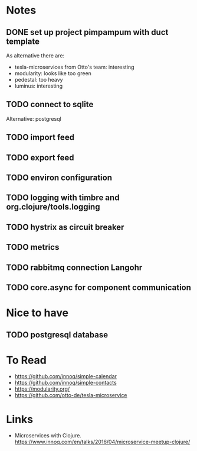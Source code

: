 * Notes
** DONE set up project pimpampum with duct template
As alternative there are:
- tesla-microservices from Otto's team: interesting
- modularity: looks like too green
- pedestal: too heavy
- luminus: interesting
** TODO connect to sqlite
Alternative: postgresql
** TODO import feed
** TODO export feed
** TODO environ configuration
** TODO logging with timbre and org.clojure/tools.logging
** TODO hystrix as circuit breaker
** TODO metrics
** TODO rabbitmq connection Langohr
** TODO core.async for component communication


* Nice to have
** TODO postgresql database

* To Read
- https://github.com/innoq/simple-calendar
- https://github.com/innoq/simple-contacts
- https://modularity.org/
- https://github.com/otto-de/tesla-microservice


* Links
- Microservices with Clojure. [[https://www.innoq.com/en/talks/2016/04/microservice-meetup-clojure/]]
